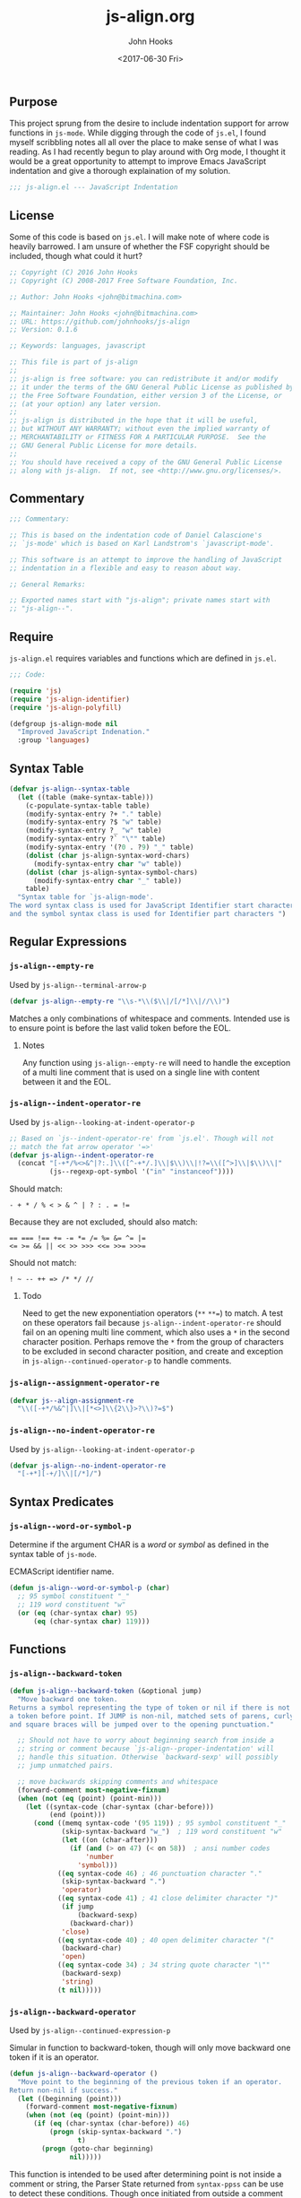 #+TITLE:  js-align.org
#+AUTHOR: John Hooks
#+EMAIL:  john@bitmachina.com
#+DATE:   <2017-06-30 Fri>
#+STARTUP: indent
#+STARTUP: hidestars
** Purpose
This project sprung from the desire to include indentation support
for arrow functions in ~js-mode~. While digging through the code of
~js.el~, I found myself scribbling notes all all over the place to
make sense of what I was reading. As I had recently begun to play
around with Org mode, I thought it would be a great opportunity to
attempt to improve Emacs JavaScript indentation and give a thorough
explaination of my solution.

#+begin_src emacs-lisp :tangle yes
  ;;; js-align.el --- JavaScript Indentation
#+end_src

** License
Some of this code is based on ~js.el~. I will make note of where
code is heavily barrowed. I am unsure of whether the FSF
copyright should be included, though what could it hurt?

#+begin_src emacs-lisp :tangle yes
  ;; Copyright (C) 2016 John Hooks
  ;; Copyright (C) 2008-2017 Free Software Foundation, Inc.

  ;; Author: John Hooks <john@bitmachina.com>

  ;; Maintainer: John Hooks <john@bitmachina.com>
  ;; URL: https://github.com/johnhooks/js-align
  ;; Version: 0.1.6

  ;; Keywords: languages, javascript

  ;; This file is part of js-align
  ;;
  ;; js-align is free software: you can redistribute it and/or modify
  ;; it under the terms of the GNU General Public License as published by
  ;; the Free Software Foundation, either version 3 of the License, or
  ;; (at your option) any later version.
  ;;
  ;; js-align is distributed in the hope that it will be useful,
  ;; but WITHOUT ANY WARRANTY; without even the implied warranty of
  ;; MERCHANTABILITY or FITNESS FOR A PARTICULAR PURPOSE.  See the
  ;; GNU General Public License for more details.
  ;;
  ;; You should have received a copy of the GNU General Public License
  ;; along with js-align.  If not, see <http://www.gnu.org/licenses/>.
#+end_src

** Commentary
#+begin_src emacs-lisp :tangle yes
  ;;; Commentary:

  ;; This is based on the indentation code of Daniel Calascione's
  ;; `js-mode' which is based on Karl Landstrom's `javascript-mode'.

  ;; This software is an attempt to improve the handling of JavaScript
  ;; indentation in a flexible and easy to reason about way.

  ;; General Remarks:

  ;; Exported names start with "js-align"; private names start with
  ;; "js-align--".
#+end_src

** Require
~js-align.el~ requires variables and functions which are defined in
~js.el~.

#+begin_src emacs-lisp :tangle yes
  ;;; Code:

  (require 'js)
  (require 'js-align-identifier)
  (require 'js-align-polyfill)

  (defgroup js-align-mode nil
    "Improved JavaScript Indenation."
    :group 'languages)
#+end_src

** Syntax Table
#+NAME: js-align--syntax-table
#+begin_src emacs-lisp :tangle yes
  (defvar js-align--syntax-table
    (let ((table (make-syntax-table)))
      (c-populate-syntax-table table)
      (modify-syntax-entry ?+ "." table)
      (modify-syntax-entry ?$ "w" table)
      (modify-syntax-entry ?_ "w" table)
      (modify-syntax-entry ?` "\"" table)
      (modify-syntax-entry '(?0 . ?9) "_" table)
      (dolist (char js-align-syntax-word-chars)
        (modify-syntax-entry char "w" table))
      (dolist (char js-align-syntax-symbol-chars)
        (modify-syntax-entry char "_" table))
      table)
    "Syntax table for `js-align-mode'.
  The word syntax class is used for JavaScript Identifier start characters,
  and the symbol syntax class is used for Identifier part characters ")
#+end_src

** Regular Expressions
*** =js-align--empty-re=
Used by ~js-align--terminal-arrow-p~

#+NAME: js-align--empty-re
#+begin_src emacs-lisp :tangle yes
(defvar js-align--empty-re "\\s-*\\($\\|/[/*]\\|//\\)")
#+end_src

Matches a only combinations of whitespace and comments. Intended
use is to ensure point is before the last valid token before the
EOL.

**** Notes
Any function using ~js-align--empty-re~ will need to handle the
exception of a multi line comment that is used on a single line
with content between it and the EOL.

*** =js-align--indent-operator-re=
Used by ~js-align--looking-at-indent-operator-p~
#+NAME: js-align--indent-operator-re
#+begin_src emacs-lisp :tangle yes
  ;; Based on `js--indent-operator-re' from `js.el'. Though will not
  ;; match the fat arrow operator '=>'
  (defvar js-align--indent-operator-re
    (concat "[-+*/%<>&^|?:.]\\([^-+*/.]\\|$\\)\\|!?=\\([^>]\\|$\\)\\|"
            (js--regexp-opt-symbol '("in" "instanceof"))))
#+end_src

Should match:
#+begin_example
  - + * / % < > & ^ | ? : . = !=
#+end_example

Because they are not excluded, should also match:
#+begin_example
  == === !== += -= *= /= %= &= ^= |=
  <= >= && || << >> >>> <<= >>= >>>=
#+end_example

Should not match:
#+begin_example
  ! ~ -- ++ => /* */ //
#+end_example

**** Todo
Need to get the new exponentiation operators (~**~ ~**=~) to match.
A test on these operators fail because ~js-align--indent-operator-re~
should fail on an opening multi line comment, which also uses a ~*~
in the second character position. Perhaps remove the ~*~ from the group
of characters to be excluded in second character position, and create
and exception in ~js-align--continued-operator-p~ to handle comments.
*** =js-align--assignment-operator-re=

#+NAME: js-align--assignment-operator-re
#+begin_src emacs-lisp :tangle yes
  (defvar js--align-assignment-re
    "\\([-+*/%&^|]\\|[*<>]\\{2\\}>?\\)?=$")
#+end_src

*** =js-align--no-indent-operator-re=
Used by ~js-align--looking-at-indent-operator-p~

#+NAME: js-align--no-indent-operator-re
#+begin_src emacs-lisp :tangle yes
  (defvar js-align--no-indent-operator-re
    "[-+*][-+/]\\|[/*]/")
#+end_src

** Syntax Predicates
*** =js-align--word-or-symbol-p=

Determine if the argument CHAR is a /word/ or /symbol/ as defined in
the syntax table of ~js-mode~.

ECMAScript identifier name.

#+NAME: js-align--word-or-symbol-p
#+begin_src emacs-lisp :tangle yes
  (defun js-align--word-or-symbol-p (char)
    ;; 95 symbol constituent "_"
    ;; 119 word constituent "w"
    (or (eq (char-syntax char) 95)
        (eq (char-syntax char) 119)))
#+end_src

** Functions
*** =js-align--backward-token=

#+NAME: js-align--backward-token
#+begin_src emacs-lisp :tangle yes
  (defun js-align--backward-token (&optional jump)
    "Move backward one token.
  Returns a symbol representing the type of token or nil if there is not
  a token before point. If JUMP is non-nil, matched sets of parens, curly
  and square braces will be jumped over to the opening punctuation."

    ;; Should not have to worry about beginning search from inside a
    ;; string or comment because `js-align--proper-indentation' will
    ;; handle this situation. Otherwise `backward-sexp' will possibly
    ;; jump unmatched pairs.

    ;; move backwards skipping comments and whitespace
    (forward-comment most-negative-fixnum)
    (when (not (eq (point) (point-min)))
      (let ((syntax-code (char-syntax (char-before)))
            (end (point)))
        (cond ((memq syntax-code '(95 119)) ; 95 symbol constituent "_"
               (skip-syntax-backward "w_")  ; 119 word constituent "w"
               (let ((on (char-after)))
                 (if (and (> on 47) (< on 58))  ; ansi number codes
                     'number
                   'symbol)))
              ((eq syntax-code 46) ; 46 punctuation character "."
               (skip-syntax-backward ".")
               'operator)
              ((eq syntax-code 41) ; 41 close delimiter character ")"
               (if jump
                   (backward-sexp)
                 (backward-char))
               'close)
              ((eq syntax-code 40) ; 40 open delimiter character "("
               (backward-char)
               'open)
              ((eq syntax-code 34) ; 34 string quote character "\""
               (backward-sexp)
               'string)
              (t nil)))))
#+end_src

*** =js-align--backward-operator=
Used by ~js-align--continued-expression-p~

Simular in function to backward-token, though will only move backward
one token if it is an operator.

#+NAME: js-align--backward-operator
#+begin_src emacs-lisp :tangle yes
  (defun js-align--backward-operator ()
    "Move point to the beginning of the previous token if an operator.
  Return non-nil if success."
    (let ((beginning (point)))
      (forward-comment most-negative-fixnum)
      (when (not (eq (point) (point-min)))
        (if (eq (char-syntax (char-before)) 46)
            (progn (skip-syntax-backward ".")
                   t)
          (progn (goto-char beginning)
                 nil)))))
#+end_src

This function is intended to be used after determining point is not
inside a comment or string, the Parser State returned from
=syntax-ppss= can be use to detect these conditions. Though once
initiated from outside a comment or string it should successfully
continue to skip over both until reaching the beginning of the buffer.

*** =js-align--beginning-of-call=

#+NAME: js-align--beginning-of-call
#+begin_src emacs-lisp :tangle yes
  (defun js-align--beginning-of-call ()
    "Move point to the beginning of a function call.
  This function walks the method chain if necessary. Moves point to the
  beginning of the function call or the object on which the method chain
  begun and return non-nil. If an anomaly is encountered, return nil and
  leave point at the original position.  Needs to be called from outside
  the argument list."
    (let (pos
          (looking t)
          (beginning (point)))
      (while looking
        (forward-comment most-negative-fixnum)
        (if (not (eq (point) (point-min)))
            (progn
              (when (eq (char-before) ?\))
                (backward-list))           ; jump argument list
              (when (js-align--word-or-symbol-p (char-before))
                (skip-syntax-backward "w_")
                (and (looking-at js--name-start-re)
                     (setq looking nil)))  ; maybe found it?
              (cond ((eq (char-before) ?.) ; member operator
                     (setq looking t)      ; nope didn't fine it
                     (backward-char))
                    ((null looking)
                     (setq pos (point)))   ; found it!
                    (t
                     (setq looking nil)))) ; failure, exit loop
          (setq looking nil)))             ; hit bob, exit loop
      (if pos
          t
        (progn (goto-char beginning)
               nil))))
#+end_src

*** =js-align--ternary-search=
Used by ~js-align--ternary-search-p~

#+NAME: js-align--ternary-search
#+begin_src emacs-lisp :tangle yes
  (defun js-align--ternary-search ()
    "Search backwards for the matched question mark of a ternary colon.
  Skips over any subexpression ternary pairs. Returns the position of
  the question mark operator or nil if not a ternary colon."
    (save-excursion
      (let (pos
            jump
            (looking t))
        (while looking
          (js--re-search-backward "[]}){,?:]\\|\\<case\\>\\|\\<default\\>" nil t)
          (cond ((memq (char-after) '(?\] ?\} ?\)))
                 (forward-char)
                 (backward-sexp))
                ((eq (char-after) ?:)
                 (setq jump t))
                ((eq (char-after) ??)
                 (if jump
                     (setq jump nil) ; found subexpression '?'
                   (setq pos (point) looking nil))) ; found it
                (t
                 (setq looking nil))))
        pos)))
#+end_src

When searching for the context of colon, possible usages include
conditional expressions, keys in object literals, and the termination
of switch case values and the ~default~ keyword.

**** Strategy
***** Object Literals
To eliminate the match of a colon in a object literal, search backwards
for a comma, the usage of which is invalid in a conditional expresssion.
Also an opening curly brace would indicate the beginning of an object
literal, this necessitates jumping backward over any pairs of square
braces, curly braces, or parentheses found before an opening curly
brace or comma. If this step is not performed a false failure could
happen in an array literal, object literal, function argument list or
function body.
***** Switch Statements
If a match to the words ~case~ or ~default~ are found, obviously the
usage of the colon is related to a switch statement.
***** Nested Conditional Expressions
It is possible to nest conditional expressions, so if one is found
within the current search it must be jumped over. When another colon
is found, the JUMP argument is switched to a non-nil value in the next
recursive iteration of ~js-align--ternary-search~. If the matching
ternary token ~?~ is found and JUMP is true, the search continues.

*** =js-align--terminal-arrow-p=
Used by ~js-align--proper-indentation~

#+NAME: js-align--terminal-arrow-p
#+begin_src emacs-lisp :tangle yes
  (defun js-align--terminal-arrow-p ()
    "Return non-nil if the line ends with an fat arrow."
    (save-excursion
      (goto-char (point-at-eol))
      (and (js--re-search-backward "[,(]\\|=>" (point-at-bol) t)
           (looking-at (concat "=>" js-align--empty-re)))))
#+end_src

Matches if the line's last JavaScipt token is a fat arrow, ignoring
whitespace and comments.

*** =js-align--looking-at-indent-operator-p=
Used by ~js-align--continued-expression-p~

#+NAME: js-align--looking-at-indent-operator-p
#+begin_src emacs-lisp :tangle yes
  ;; This is base on the code `js--looking-at-operator-p' from `js.el'.
  (defun js-align--looking-at-indent-operator-p ()
    "Return non-nil if point is on a JavaScript operator requiring indentation."
    (save-match-data
      (and (looking-at js-align--indent-operator-re)
           ;; Fail on a colon if used outside a ternary expression.
           (or (not (eq (char-after) ?:))
               (js-align--ternary-search))
           ;; Catch forward slash in regular expression rather than division.
           (not (and
                 (eq (char-after) ?/)
                 (save-excursion
                   (eq (nth 3 (syntax-ppss)) ?/))))
           ;; Looking back to catch ++ -- /* */ =>
           (or (not (memq (char-before) '(?- ?+ ?* ?/ ?=)))
               (save-excursion
                 (backward-char)
                 (looking-at js-align--indent-operator-re)))
           (not (and
                 (eq (char-after) ?*)
                 ;; Generator method (possibly using computed property).
                 (looking-at (concat "\\* *\\(?:\\[\\|" js--name-re " *(\\)"))
                 (save-excursion
                   (js--backward-syntactic-ws)
                   ;; We might misindent some expressions that would
                   ;; return NaN anyway.  Shouldn't be a problem.
                   (memq (char-before) '(?, ?} ?{))))))))
#+end_src

There are exceptions to ~js-align--indent-operator-re~ which must be
accounted for.
+ The use of a ~:~ outside of a ternary expression should not be
  considered a continued expression.
+ It is possible to be ~looking-at~ from the middle of an operator
  token which should not be matched. Examining the character before point
  should catch the situations which need a second examination from one
  character back.
+ Generator method definitions use the ~*~ character which are not a
  continued expression.

  *Example:*

  #+begin_src javascript :tangle no
    let obj = {
      ,* generatorMethod() {
        /* ··· */
      }
    }
  #+end_src
*** =js-align--continued-expression-p=
Used by ~js-align--proper-indentation~

#+NAME: js-align--continued-expression-p
#+begin_src emacs-lisp :tangle yes
  ;; This is base on the code `js--continued-expression-p' from `js.el'.
  (defun js-align--continued-expression-p ()
    "Return non-nil if the current line continues an expression."
    (save-excursion
      (back-to-indentation)
      (if (js-align--looking-at-indent-operator-p)
          ;; + and - are also used as unary operators which are not
          ;; continued expressions
          (or (not (memq (char-after) '(?- ?+)))
              (progn
                (forward-comment (- (point)))
                (not (memq (char-before) '(?, ?\[ ?\()))))
        ;; the current line did not tigger a continued expression though
        ;; must look above in case the last expression was
        (and (js-align--backward-operator)
             (js-align--looking-at-indent-operator-p)))))
#+end_src

- If ~js-align--looking-at-indent-operator-p~ returns true, insure the
  match was neither a unary negation ~-~ or unary plus ~+~.
- Else, examine the last character of the previous expression for an
  indentation operator token.

**** Issues
The arrow needs to no be considered a continued expression when
used inside an argument list of  of a function call, otherwise it
is indented twice. Though in an object literal, array literal, or
in the assignment of an arrow function to a variable.

Pehaps rather than not consider the arrow function a continued
expression, add an exception to the rule of indenting blocks with
anything after the opening punctuation.
*** =js-align--arrow-indentation=

#+NAME: js-align--arrow-indentation
#+begin_src emacs-lisp :tangle yes
  (defun js-align--arrow-indentation ()
    "Return indentation of a multi line arrow function explicit return."
    (save-excursion
      (back-to-indentation)
      (and (js-align--backward-operator)
           (looking-at "=>")
           (+ (current-indentation) js-indent-level))))
#+end_src

*** =js-align--proper-indentation=
Used as ~:override~ advise to ~js--proper-indentation~

User customization should remain the same by utilizing user defined
variables from ~js.el~
- ~js-indent-level~
- ~js-expr-indent-offset~
- ~js-paren-indent-offset~
- ~js-square-indent-offset~
- ~js-curly-indent-offset~
- ~js-switch-indent-offset~

#+NAME: js-align--proper-indentation
#+begin_src emacs-lisp :tangle yes
  ;; This is base on the code `js--proper-indentation' from `js.el'.
  (defun js-align--proper-indentation (parse-status)
    "Return the proper indentation for the current line."
    (save-excursion
      (back-to-indentation)
      (cond ((nth 4 parse-status)    ; inside comment
             (js--get-c-offset 'c (nth 8 parse-status)))
            ((nth 3 parse-status) 0) ; inside string
            ((js--ctrl-statement-indentation))
            ;; ((js--multi-line-declaration-indentation)) ; disabled
            ((and (eq (char-after) ?.)
                  (js-align--beginning-of-call)
                  (progn
                    (back-to-indentation)
                    (+ (current-column) js-indent-level
                       js-expr-indent-offset))))
            ((js-align--arrow-indentation))
            ((nth 1 parse-status)
             ;; A single closing paren/bracket should be indented at the
             ;; same level as the opening statement. Same goes for
             ;; "case" and "default".
             (let ((same-indent-p (looking-at "[]})]"))
                   (switch-keyword-p (looking-at "default\\_>\\|case\\_>[^:]"))
                   (continued-expr-p (js-align--continued-expression-p)))
               (goto-char (nth 1 parse-status)) ;go to the opening char
               (if (or (looking-at "[({[]\\s-*\\(/[/*]\\|$\\)")
                       (js-align--terminal-arrow-p))
                   (progn
                     ;; nothing following the opening paren/bracket
                     ;; except maybe a fat arrow
                     (js-align--backward-token t)
                     (back-to-indentation)
                     ;; (js--maybe-goto-declaration-keyword-end) ; disabled
                     (let* ((in-switch-p (unless same-indent-p
                                           (looking-at "\\_<switch\\_>")))
                            (same-indent-p (or same-indent-p
                                               (and switch-keyword-p
                                                    in-switch-p)))
                            (indent
                             (cond (same-indent-p
                                    (current-column))
                                   (continued-expr-p
                                    (+ (current-column) (* 2 js-indent-level)
                                       js-expr-indent-offset))
                                   (t
                                    (+ (current-column) js-indent-level
                                       (pcase (char-after (nth 1 parse-status))
                                         (?\( js-paren-indent-offset)
                                         (?\[ js-square-indent-offset)
                                         (?\{ js-curly-indent-offset)))))))

                       (if in-switch-p
                           (+ indent js-switch-indent-offset)
                         indent)))

                 ;; If there is something following the opening
                 ;; paren/bracket, everything else should be indented at
                 ;; the same level
                 (unless same-indent-p
                   (forward-char)
                   (skip-chars-forward " \t"))
                 (current-column))))

            ;; ** Issue **
            ;; when the arrow operator is inside a set of square braces,
            ;; curly braces, or parens it works best for it to almost be
            ;; considered its own block, though it does not work if it is
            ;; on its own as a single expression....
            ((or (js-align--continued-expression-p))
             (progn
               (+ js-indent-level js-expr-indent-offset)))
            (t 0))))
#+end_src

**** Breaks from =js.el=
- Removed support for [[http://sweetjs.org/][macros]] and [[https://developer.mozilla.org/en-US/docs/Web/JavaScript/Reference/Operators/Array_comprehensions][array comprehensions]]. I plan to create
  hooks to include support for these and any other features which are
  not standard JavaScript.
- A have added basic support for indenting the explicit return
  expression of arrow functions over multiple lines. There are still
  some issues, though I plan to continue weeding them out.
- For now I have disabled the multi line declaration indention. At the
  moment it causes chained methods to be indented to the same column
  as a variable's  declaration keyword, plus the offset of continued
  expressions, which ends up at minimum being 6 spaces.

*** =js-align-indent-line=
This function is a copy of =js-indent-line=. It's purpose is to
replace the default =indent-line-function= of the buffer in which
=js-align-mode= is activated.
#+NAME: js-align-indent-line
#+begin_src emacs-lisp :tangle yes
  (defun js-align-indent-line ()
    "Indent the current line as JavaScript."
    (interactive)
    (let* ((parse-status
            (save-excursion (syntax-ppss (point-at-bol))))
           (offset (- (point) (save-excursion (back-to-indentation) (point)))))
      (unless (nth 3 parse-status)
        (indent-line-to (js-align--proper-indentation parse-status))
        (when (> offset 0) (forward-char offset)))))
#+end_src
** Goals
- Create a group of tests.
- Create a few well placed hooks for customization.
- Reintroduce the multi line declaration indention after taken time
  to review it.

** In Closing
I hope you have found this helpful.

#+begin_src emacs-lisp :tangle yes
    (define-minor-mode js-align-mode
      "Minor mode for improved JavaScript indentation."
      :lighter " align"
      :group js-align-mode
      (if js-align-mode
          (js-align-mode-enter)
        (js-align-mode-exit)))

    (defun js-align-mode-enter ()
      "Initialization for `js-align-mode'."
      ;; Add The advice to `js-mode' to replace the indentation function
      (setq-local indent-line-function #'js-align-indent-line)
      (setq-local syntax-propertize-function #'--js-syntax-propertize))

    (defun js-align-mode-exit ()
      "Turn off `js-align-mode'."
      ;; Remove the advice from `js-mode' to restore original function
      (setq-local indent-line-function #'js-indent-line)
      (setq-local syntax-propertize-function #'js-syntax-propertize))

    (provide 'js-align)
    ;;; js-align.el ends here
#+end_src
